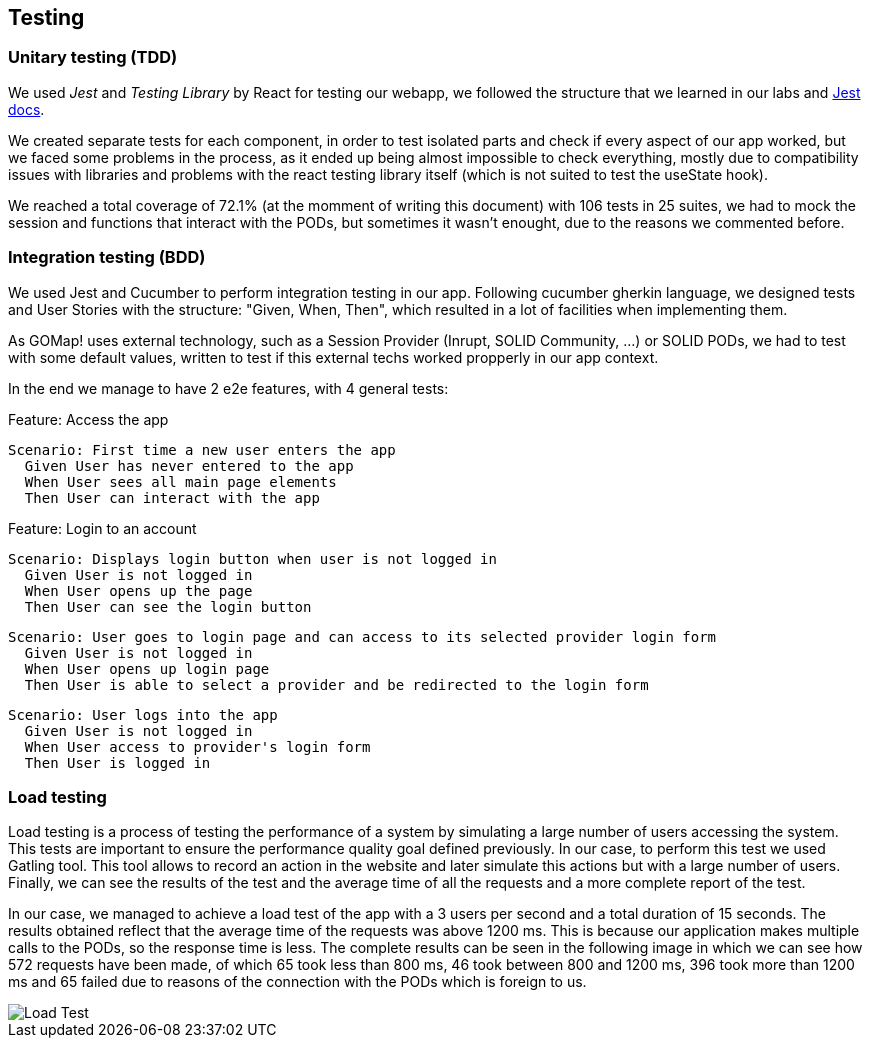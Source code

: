 == Testing

=== Unitary testing (TDD)

We used _Jest_ and _Testing Library_ by React for testing our webapp, we followed the structure that we learned in our labs and https://jestjs.io/docs/getting-started[Jest docs]. 

We created separate tests for each component, in order to test isolated parts and check if every aspect of our app worked, but we faced some problems in the process, as it ended up being almost impossible to check everything, mostly due to compatibility issues with libraries and problems with the react testing library itself (which is not suited to test the useState hook).

We reached a total coverage of 72.1% (at the momment of writing this document) with 106 tests in 25 suites, we had to mock the session and functions that interact with the PODs, but sometimes it wasn't enought, due to the reasons we commented before.

=== Integration testing (BDD)

We used Jest and Cucumber to perform integration testing in our app. Following cucumber gherkin language, we designed tests and User Stories with the structure: "Given, When, Then", which resulted in a lot of facilities when implementing them.

As GOMap! uses external technology, such as a Session Provider (Inrupt, SOLID Community, ...) or SOLID PODs, we had to test with some default values, written to test if this external techs worked propperly in our app context.

In the end we manage to have 2 e2e features, with 4 general tests:

====

Feature: Access the app

  Scenario: First time a new user enters the app
    Given User has never entered to the app
    When User sees all main page elements
    Then User can interact with the app

====

====

Feature: Login to an account

  Scenario: Displays login button when user is not logged in
    Given User is not logged in
    When User opens up the page
    Then User can see the login button

  Scenario: User goes to login page and can access to its selected provider login form
    Given User is not logged in
    When User opens up login page
    Then User is able to select a provider and be redirected to the login form

  Scenario: User logs into the app
    Given User is not logged in
    When User access to provider's login form
    Then User is logged in

====

=== Load testing

Load testing is a process of testing the performance of a system by simulating a large number of users accessing the system. This tests are important to ensure the performance quality goal defined previously. In our case, to perform this test we used Gatling tool. This tool allows to record an action in the website and later simulate this actions but with a large number of users. Finally, we can see the results of the test and the average time of all the requests and a more complete report of the test.

In our case, we managed to achieve a load test of the app with a 3 users per second and a total duration of 15 seconds. The results obtained reflect that the average time of the requests was above 1200 ms. This is because our application makes multiple calls to the PODs, so the response time is less. The complete results can be seen in the following image in which we can see how 572 requests have been made, of which 65 took less than 800 ms, 46 took between 800 and 1200 ms, 396 took more than 1200 ms and 65 failed due to reasons of the connection with the PODs which is foreign to us.

:imagesdir: ./images
image::LoadTest.png[Load Test]
